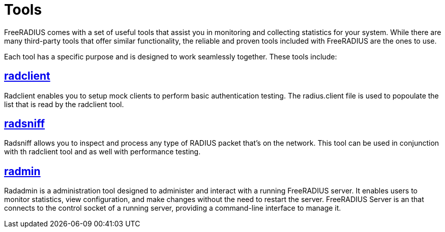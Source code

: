 = Tools

FreeRADIUS comes with a set of useful tools that assist you in monitoring and collecting statistics for your system. While there are many third-party tools that offer similar functionality, the reliable and proven tools included with FreeRADIUS are the ones to use.

Each tool has a specific purpose and is designed to work seamlessly together. These tools include:

== xref:monitoring/tools/radclient_tool.adoc[radclient]
Radclient enables you to setup mock clients to perform basic authentication testing. The radius.client file is used to popoulate the list that is read by the radclient tool.

== xref:monitoring/tools/radsniff_tool.adoc[radsniff]
Radsniff allows you to inspect and process any type of RADIUS packet that's on the network. This tool can be used in conjunction with th radclient tool and as well with performance testing.

== xref:monitoring/tools/radmin_tool.adoc[radmin]
Radadmin is a administration tool designed to administer and interact with a running FreeRADIUS server. It enables users to monitor statistics, view configuration, and make changes without the need to restart the server. FreeRADIUS Server is an  that connects to the control socket of a running server, providing a command-line interface to manage it.
